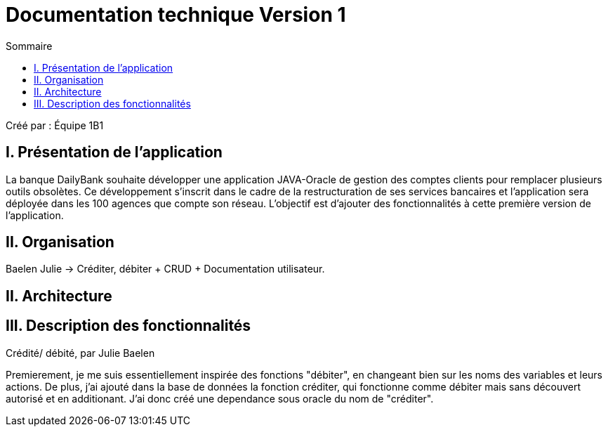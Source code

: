 = Documentation technique Version 1
:toc:
:toc-title: Sommaire

Créé par : Équipe 1B1

== I. Présentation de l'application
[.text-justify]
La banque DailyBank souhaite développer une application JAVA-Oracle de gestion des comptes clients pour remplacer plusieurs outils obsolètes. Ce développement s’inscrit dans le cadre de la restructuration de ses services bancaires et l’application sera déployée dans les 100 agences que compte son réseau. L’objectif est d’ajouter des fonctionnalités à cette première version de l’application.

== II. Organisation
Baelen Julie -> Créditer, débiter + CRUD + Documentation utilisateur.



== II. Architecture



== III. Description des fonctionnalités

Crédité/ débité, par Julie Baelen

Premierement, je me suis essentiellement inspirée des fonctions "débiter", en changeant bien sur les noms des variables et leurs actions. De plus, j'ai ajouté dans la base de données la fonction créditer, qui fonctionne comme débiter mais sans découvert autorisé et en additionant. J'ai donc créé une dependance sous oracle du nom de "créditer".
